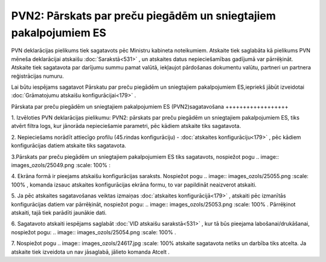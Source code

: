 .. 892 PVN2: Pārskats par preču piegādēm un sniegtajiem pakalpojumiem ES********************************************************************* 


PVN deklarācijas pielikums tiek sagatavots pēc Ministru kabineta
noteikumiem. Atskaite tiek saglabāta kā pielikums PVN mēneša
deklarācijai atskaišu :doc:`Sarakstā<531>` , un atskaites datus
nepieciešamības gadījumā var pārrēķināt. Atskaite tiek sagatavota par
darījumu summu pamat valūtā, iekļaujot pārdošanas dokumentu valūtu,
partneri un partnera reģistrācijas numuru.



Lai būtu iespējams sagatavot Pārskatu par preču piegādēm un
sniegtajiem pakalpojumiem ES,iepriekš jābūt izveidotai
:doc:`Grāmatojumu atskaišu konfigurācijai<179>` .



Pārskata par preču piegādēm un sniegtajiem pakalpojumiem ES
(PVN2)sagatavošana
++++++++++++++++++



1. Izvēloties PVN deklarācijas pielikumu: PVN2: pārskats par preču
piegādēm un sniegtajiem pakalpojumiem ES, tiks atvērt filtra logs, kur
jānorāda nepieciešamie parametri, pēc kādiem atskaite tiks sagatavota.



2. Nepieciešams norādīt attiecīgo profilu (45.rindas konfigurāciju) -
:doc:`atskaites konfigurāciju<179>` , pēc kādiem konfigurācijas datiem
atskaite tiks sagatavota.




3.Pārskats par preču piegādēm un sniegtajiem pakalpojumiem ES tiks
sagatavots, nospiežot pogu .. image:: images_ozols/25049.png
:scale: 100%
:

4. Ekrāna formā ir pieejams atskaišu konfigurācijas saraksts.
Nospiežot pogu .. image:: images_ozols/25055.png
:scale: 100%
, komanda izsauc atskaites konfigurācijas ekrāna formu, to var
papildināt neaizverot atskaiti.


5. Ja pēc atskaites sagatavošanas veiktas izmaiņas :doc:`atskaites
konfigurācijā<179>` , atskaiti pēc izmanītās konfigurācijas datiem var
pārrēķināt, nospiežot pogu: .. image:: images_ozols/25053.png
:scale: 100%
. Pārrēķinot atskaiti, tajā tiek parādīti jaunākie dati.

6. Sagatavoto atskaiti iespējams saglabāt :doc:`VID atskaišu
sarakstā<531>` , kur tā būs pieejama labošanai/drukāšanai, nospiežot
pogu: .. image:: images_ozols/25054.png
:scale: 100%
.



7. Nospiežot pogu .. image:: images_ozols/24617.jpg
:scale: 100%
atskaite sagatavota netiks un darbība tiks atcelta. Ja atskaite tiek
izveidota un nav jāsaglabā, jālieto komanda Atcelt .


 